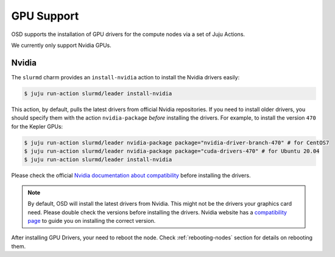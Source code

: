 .. _gpu:

===========
GPU Support
===========

OSD supports the installation of GPU drivers for the compute nodes via a set of
Juju Actions.

We currently only support Nvidia GPUs.

Nvidia
======

The ``slurmd`` charm provides an ``install-nvidia`` action to install the
Nvidia drivers easily:

.. code-block:: bash

   $ juju run-action slurmd/leader install-nvidia

This action, by default, pulls the latest drivers from official Nvidia
repositories. If you need to install older drivers, you should specify them
with the action ``nvidia-package`` *before* installing the drivers. For
example, to install the version ``470`` for the Kepler GPUs:

.. code-block:: bash

   $ juju run-action slurmd/leader nvidia-package package="nvidia-driver-branch-470" # for CentOS7
   $ juju run-action slurmd/leader nvidia-package package="cuda-drivers-470" # for Ubuntu 20.04
   $ juju run-action slurmd/leader install-nvidia

Please check the official `Nvidia documentation about compatibility
<https://docs.nvidia.com/deploy/cuda-compatibility/#faq>`_ before installing
the drivers.

.. note::

   By default, OSD will install the latest drivers from Nvidia. This might not
   be the drivers your graphics card need. Please double check the versions
   before installing the drivers. Nvidia website has a `compatibility page
   <https://docs.nvidia.com/deploy/cuda-compatibility/#faq>`_ to guide you on
   installing the correct version.

After installing GPU Drivers, your need to reboot the node. Check
:ref:`rebooting-nodes` section for details on rebooting them.
